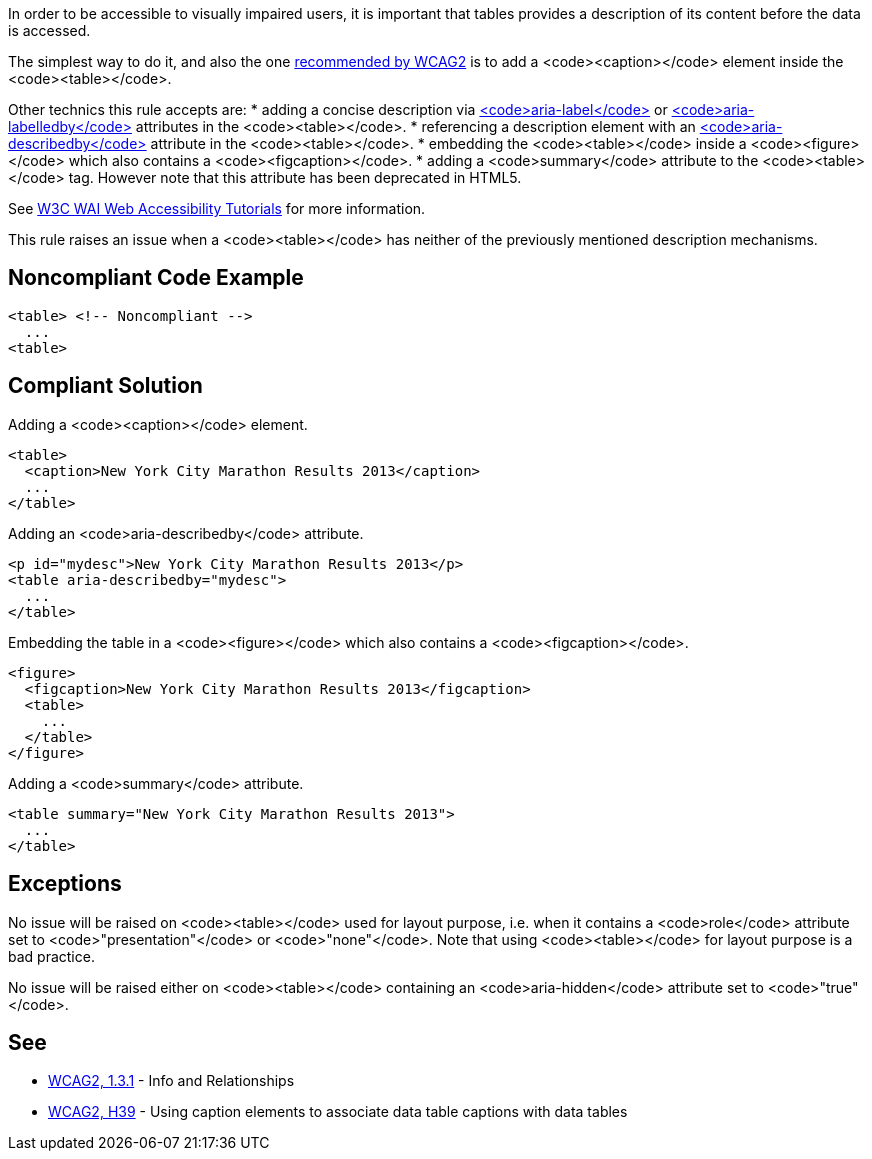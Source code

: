 In order to be accessible to visually impaired users, it is important that tables provides a description of its content before the data is accessed.

The simplest way to do it, and also the one https://www.w3.org/TR/WCAG20-TECHS/H39[recommended by WCAG2] is to add a <code><caption></code> element inside the <code><table></code>.

Other technics this rule accepts are:
 * adding a concise description via https://www.w3.org/TR/wai-aria/#aria-label[<code>aria-label</code>] or https://www.w3.org/TR/wai-aria/#aria-labelledby[<code>aria-labelledby</code>] attributes in the <code><table></code>.
 * referencing a description element with an https://www.w3.org/TR/wai-aria/#aria-describedby[<code>aria-describedby</code>] attribute in the <code><table></code>.
 * embedding the <code><table></code> inside a <code><figure></code> which also contains a <code><figcaption></code>.
 * adding a <code>summary</code> attribute to the <code><table></code> tag. However note that this attribute has been deprecated in HTML5.

See https://www.w3.org/WAI/tutorials/tables/tips/[W3C WAI Web Accessibility Tutorials] for more information.

This rule raises an issue when a <code><table></code> has neither of the previously mentioned description mechanisms.


== Noncompliant Code Example

----
<table> <!-- Noncompliant -->
  ...
<table>
----


== Compliant Solution

Adding a <code><caption></code> element.
----
<table>
  <caption>New York City Marathon Results 2013</caption>
  ...
</table>
----
Adding an <code>aria-describedby</code> attribute.
----
<p id="mydesc">New York City Marathon Results 2013</p>
<table aria-describedby="mydesc">
  ...
</table>
----
Embedding the table in a <code><figure></code> which also contains a <code><figcaption></code>.
----
<figure>
  <figcaption>New York City Marathon Results 2013</figcaption>
  <table>
    ...
  </table>
</figure>
----
Adding a <code>summary</code> attribute.
----
<table summary="New York City Marathon Results 2013">
  ...
</table>
----


== Exceptions

No issue will be raised on <code><table></code> used for layout purpose, i.e. when it contains a <code>role</code> attribute set to <code>"presentation"</code> or <code>"none"</code>. Note that using <code><table></code> for layout purpose is a bad practice.

No issue will be raised either on <code><table></code> containing an <code>aria-hidden</code> attribute set to <code>"true"</code>.


== See

 * https://www.w3.org/WAI/WCAG21/quickref/?versions=2.0#qr-content-structure-separation-programmatic[WCAG2, 1.3.1] - Info and Relationships
 * https://www.w3.org/TR/WCAG20-TECHS/H39[WCAG2, H39] - Using caption elements to associate data table captions with data tables

